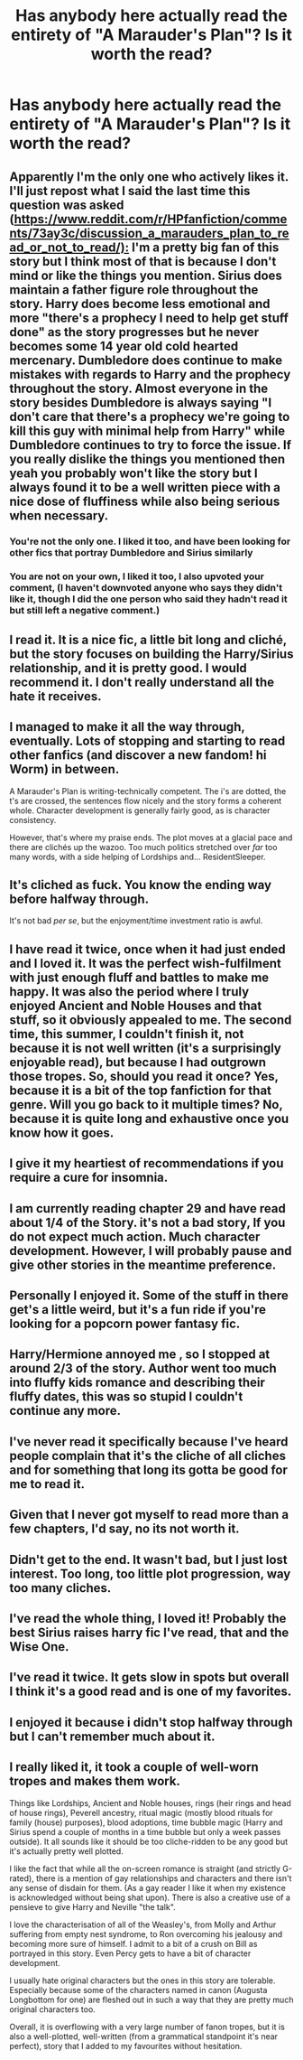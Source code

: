 #+TITLE: Has anybody here actually read the entirety of "A Marauder's Plan"? Is it worth the read?

* Has anybody here actually read the entirety of "A Marauder's Plan"? Is it worth the read?
:PROPERTIES:
:Author: AltCosSmut
:Score: 8
:DateUnix: 1512300268.0
:DateShort: 2017-Dec-03
:FlairText: Discussion
:END:

** Apparently I'm the only one who actively likes it. I'll just repost what I said the last time this question was asked ([[https://www.reddit.com/r/HPfanfiction/comments/73ay3c/discussion_a_marauders_plan_to_read_or_not_to_read/):]] I'm a pretty big fan of this story but I think most of that is because I don't mind or like the things you mention. Sirius does maintain a father figure role throughout the story. Harry does become less emotional and more "there's a prophecy I need to help get stuff done" as the story progresses but he never becomes some 14 year old cold hearted mercenary. Dumbledore does continue to make mistakes with regards to Harry and the prophecy throughout the story. Almost everyone in the story besides Dumbledore is always saying "I don't care that there's a prophecy we're going to kill this guy with minimal help from Harry" while Dumbledore continues to try to force the issue. If you really dislike the things you mentioned then yeah you probably won't like the story but I always found it to be a well written piece with a nice dose of fluffiness while also being serious when necessary.
:PROPERTIES:
:Author: godoftheds
:Score: 23
:DateUnix: 1512314789.0
:DateShort: 2017-Dec-03
:END:

*** You're not the only one. I liked it too, and have been looking for other fics that portray Dumbledore and Sirius similarly
:PROPERTIES:
:Author: emestlia
:Score: 8
:DateUnix: 1512315136.0
:DateShort: 2017-Dec-03
:END:


*** You are not on your own, I liked it too, I also upvoted your comment, (I haven't downvoted anyone who says they didn't like it, though I did the one person who said they hadn't read it but still left a negative comment.)
:PROPERTIES:
:Author: KarelJanovic
:Score: 1
:DateUnix: 1512704092.0
:DateShort: 2017-Dec-08
:END:


** I read it. It is a nice fic, a little bit long and cliché, but the story focuses on building the Harry/Sirius relationship, and it is pretty good. I would recommend it. I don't really understand all the hate it receives.
:PROPERTIES:
:Author: souch24
:Score: 7
:DateUnix: 1512306103.0
:DateShort: 2017-Dec-03
:END:


** I managed to make it all the way through, eventually. Lots of stopping and starting to read other fanfics (and discover a new fandom! hi Worm) in between.

A Marauder's Plan is writing-technically competent. The i's are dotted, the t's are crossed, the sentences flow nicely and the story forms a coherent whole. Character development is generally fairly good, as is character consistency.

However, that's where my praise ends. The plot moves at a glacial pace and there are clichés up the wazoo. Too much politics stretched over /far/ too many words, with a side helping of Lordships and... ResidentSleeper.
:PROPERTIES:
:Author: Ignisami
:Score: 8
:DateUnix: 1512307344.0
:DateShort: 2017-Dec-03
:END:


** It's cliched as fuck. You know the ending way before halfway through.

It's not bad /per se/, but the enjoyment/time investment ratio is awful.
:PROPERTIES:
:Author: will1707
:Score: 4
:DateUnix: 1512320347.0
:DateShort: 2017-Dec-03
:END:


** I have read it twice, once when it had just ended and I loved it. It was the perfect wish-fulfilment with just enough fluff and battles to make me happy. It was also the period where I truly enjoyed Ancient and Noble Houses and that stuff, so it obviously appealed to me. The second time, this summer, I couldn't finish it, not because it is not well written (it's a surprisingly enjoyable read), but because I had outgrown those tropes. So, should you read it once? Yes, because it is a bit of the top fanfiction for that genre. Will you go back to it multiple times? No, because it is quite long and exhaustive once you know how it goes.
:PROPERTIES:
:Author: Jfoodsama
:Score: 5
:DateUnix: 1512336962.0
:DateShort: 2017-Dec-04
:END:


** I give it my heartiest of recommendations if you require a cure for insomnia.
:PROPERTIES:
:Author: PsychoGeek
:Score: 11
:DateUnix: 1512310067.0
:DateShort: 2017-Dec-03
:END:


** I am currently reading chapter 29 and have read about 1/4 of the Story. it's not a bad story, If you do not expect much action. Much character development. However, I will probably pause and give other stories in the meantime preference.
:PROPERTIES:
:Author: ThePinguin123
:Score: 3
:DateUnix: 1512301910.0
:DateShort: 2017-Dec-03
:END:


** Personally I enjoyed it. Some of the stuff in there get's a little weird, but it's a fun ride if you're looking for a popcorn power fantasy fic.
:PROPERTIES:
:Author: Full-Paragon
:Score: 2
:DateUnix: 1512343125.0
:DateShort: 2017-Dec-04
:END:


** Harry/Hermione annoyed me , so I stopped at around 2/3 of the story. Author went too much into fluffy kids romance and describing their fluffy dates, this was so stupid I couldn't continue any more.
:PROPERTIES:
:Author: millenialpinky
:Score: 4
:DateUnix: 1512320153.0
:DateShort: 2017-Dec-03
:END:


** I've never read it specifically because I've heard people complain that it's the cliche of all cliches and for something that long its gotta be good for me to read it.
:PROPERTIES:
:Author: BLACKtyler
:Score: 4
:DateUnix: 1512301687.0
:DateShort: 2017-Dec-03
:END:


** Given that I never got myself to read more than a few chapters, I'd say, no its not worth it.
:PROPERTIES:
:Author: UndeadBBQ
:Score: 2
:DateUnix: 1512305087.0
:DateShort: 2017-Dec-03
:END:


** Didn't get to the end. It wasn't bad, but I just lost interest. Too long, too little plot progression, way too many cliches.
:PROPERTIES:
:Score: 2
:DateUnix: 1512305277.0
:DateShort: 2017-Dec-03
:END:


** I've read the whole thing, I loved it! Probably the best Sirius raises harry fic I've read, that and the Wise One.
:PROPERTIES:
:Author: Mal-of-the-firefly
:Score: 1
:DateUnix: 1512320256.0
:DateShort: 2017-Dec-03
:END:


** I've read it twice. It gets slow in spots but overall I think it's a good read and is one of my favorites.
:PROPERTIES:
:Author: higgskid89
:Score: 1
:DateUnix: 1512320841.0
:DateShort: 2017-Dec-03
:END:


** I enjoyed it because i didn't stop halfway through but I can't remember much about it.
:PROPERTIES:
:Author: m3lvyn
:Score: 1
:DateUnix: 1512348087.0
:DateShort: 2017-Dec-04
:END:


** I really liked it, it took a couple of well-worn tropes and makes them work.

Things like Lordships, Ancient and Noble houses, rings (heir rings and head of house rings), Peverell ancestry, ritual magic (mostly blood rituals for family (house) purposes), blood adoptions, time bubble magic (Harry and Sirius spend a couple of months in a time bubble but only a week passes outside). It all sounds like it should be too cliche-ridden to be any good but it's actually pretty well plotted.

I like the fact that while all the on-screen romance is straight (and strictly G-rated), there is a mention of gay relationships and characters and there isn't any sense of disdain for them. (As a gay reader I like it when my existence is acknowledged without being shat upon). There is also a creative use of a pensieve to give Harry and Neville "the talk".

I love the characterisation of all of the Weasley's, from Molly and Arthur suffering from empty nest syndrome, to Ron overcoming his jealousy and becoming more sure of himself. I admit to a bit of a crush on Bill as portrayed in this story. Even Percy gets to have a bit of character development.

I usually hate original characters but the ones in this story are tolerable. Especially because some of the characters named in canon (Augusta Longbottom for one) are fleshed out in such a way that they are pretty much original characters too.

Overall, it is overflowing with a very large number of fanon tropes, but it is also a well-plotted, well-written (from a grammatical standpoint it's near perfect), story that I added to my favourites without hesitation.
:PROPERTIES:
:Author: KarelJanovic
:Score: 1
:DateUnix: 1512703863.0
:DateShort: 2017-Dec-08
:END:
